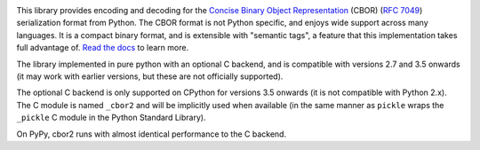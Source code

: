 .. image:: https://travis-ci.com/agronholm/cbor2.svg?branch=master
   :target: https://travis-ci.com/agronholm/cbor2
   :alt: Build Status

.. image:: https://coveralls.io/repos/github/agronholm/cbor2/badge.svg?branch=master
   :target: https://coveralls.io/github/agronholm/cbor2?branch=master
   :alt: Code Coverage

.. image:: https://readthedocs.org/projects/cbor2/badge/?version=latest
   :target: https://cbor2.readthedocs.io/en/latest/?badge=latest
   :alt: Documentation Status

This library provides encoding and decoding for the `Concise Binary Object
Representation`_ (CBOR) (`RFC 7049`_) serialization format from Python. The
CBOR format is not Python specific, and enjoys wide support across many
languages. It is a compact binary format, and is extensible with "semantic
tags", a feature that this implementation takes full advantage of. `Read the
docs`_ to learn more.

The library implemented in pure python with an optional C backend, and is
compatible with versions 2.7 and 3.5 onwards (it may work with earlier
versions, but these are not officially supported).

The optional C backend is only supported on CPython for versions 3.5 onwards
(it is not compatible with Python 2.x). The C module is named ``_cbor2`` and
will be implicitly used when available (in the same manner as ``pickle`` wraps
the ``_pickle`` C module in the Python Standard Library).

On PyPy, cbor2 runs with almost identical performance to the C backend.

.. _Concise Binary Object Representation: https://cbor.io/
.. _RFC 7049: https://tools.ietf.org/html/rfc7049
.. _Read the docs: https://cbor2.readthedocs.io/
